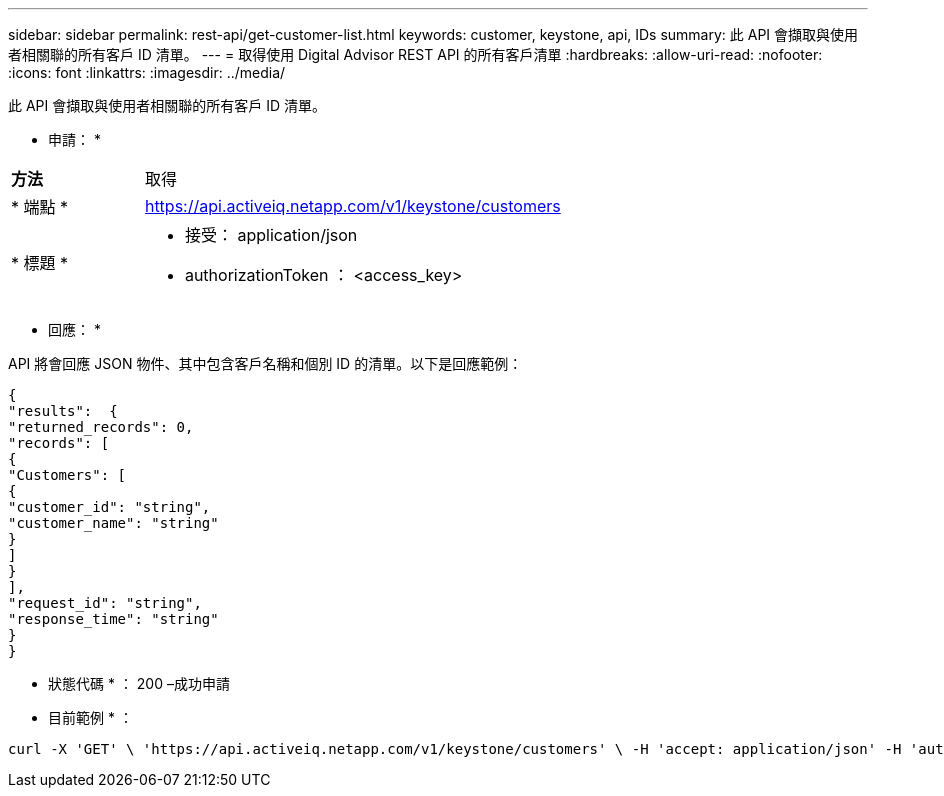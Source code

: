 ---
sidebar: sidebar 
permalink: rest-api/get-customer-list.html 
keywords: customer, keystone, api, IDs 
summary: 此 API 會擷取與使用者相關聯的所有客戶 ID 清單。 
---
= 取得使用 Digital Advisor REST API 的所有客戶清單
:hardbreaks:
:allow-uri-read: 
:nofooter: 
:icons: font
:linkattrs: 
:imagesdir: ../media/


[role="lead"]
此 API 會擷取與使用者相關聯的所有客戶 ID 清單。

* 申請： *

[cols="24%,76%"]
|===


| *方法* | 取得 


| * 端點 * | https://api.activeiq.netapp.com/v1/keystone/customers[] 


| * 標題 *  a| 
* 接受： application/json
* authorizationToken ： <access_key>


|===
* 回應： *

API 將會回應 JSON 物件、其中包含客戶名稱和個別 ID 的清單。以下是回應範例：

[listing]
----
{
"results":  {
"returned_records": 0,
"records": [
{
"Customers": [
{
"customer_id": "string",
"customer_name": "string"
}
]
}
],
"request_id": "string",
"response_time": "string"
}
}

----
* 狀態代碼 * ： 200 –成功申請

* 目前範例 * ：

[source, curl]
----
curl -X 'GET' \ 'https://api.activeiq.netapp.com/v1/keystone/customers' \ -H 'accept: application/json' -H 'authorizationToken: <access-key>'
----